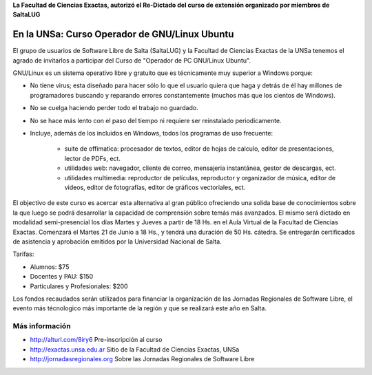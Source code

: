 **La Facultad de Ciencias Exactas, autorizó el Re-Dictado del curso de
extensión organizado por miembros de SaltaLUG**

==============================================
En la UNSa: Curso Operador de GNU/Linux Ubuntu
==============================================

El grupo de usuarios de Software Libre de Salta (SaltaLUG) y la Facultad de
Ciencias Exactas de la UNSa tenemos el agrado de invitarlos a participar del
Curso de "Operador de PC GNU/Linux Ubuntu".

GNU/Linux es un sistema operativo libre y gratuito que es técnicamente muy
superior a Windows porque:

- No tiene virus; esta diseñado para hacer sólo lo que el usuario quiera que
  haga y detrás de él hay millones de programadores buscando y reparando
  errores constantemente (muchos más que los cientos de Windows).
- No se cuelga haciendo perder todo el trabajo no guardado.
- No se hace más lento con el paso del tiempo ni requiere ser reinstalado
  periodicamente.
- Incluye, además de los incluidos en Windows, todos los programas de uso
  frecuente:

    - suite de offimatica: procesador de textos, editor de hojas de calculo,
      editor de presentaciones, lector de PDFs, ect.
    - utilidades web: navegador, cliente de correo, mensajeria instantánea,
      gestor de descargas, ect.
    - utilidades multimedia: reproductor de películas, reproductor y
      organizador de música, editor de videos, editor de fotografías, editor
      de gráficos vectoriales, ect.

El objectivo de este curso es acercar esta alternativa al gran público
ofreciendo una solida base de conocimientos sobre la que luego se podrá
desarrollar la capacidad de comprensión sobre temás más avanzados. El
mismo será dictado en modalidad semi-presencial los días Martes y Jueves
a partir de 18 Hs. en el Aula Virtual de la Facultad de Ciencias Exactas.
Comenzará el Martes 21 de Junio a 18 Hs., y tendrá una duración de 50 Hs.
cátedra. Se entregarán certificados de asistencia y aprobación emitidos por
la Universidad Nacional de Salta.

Tarifas: 

- Alumnos: $75
- Docentes y PAU: $150
- Particulares y Profesionales: $200

Los fondos recaudados serán utilizados para financiar la organización de las
Jornadas Regionales de Software Libre, el evento más técnologico más
importante de la región y que se realizará este año en Salta.

Más información
===============

- http://alturl.com/8iry6 Pre-inscripción al curso
- http://exactas.unsa.edu.ar Sitio de la Facultad de Ciencias Exactas, UNSa
- http://jornadasregionales.org Sobre las Jornadas Regionales de Software Libre
